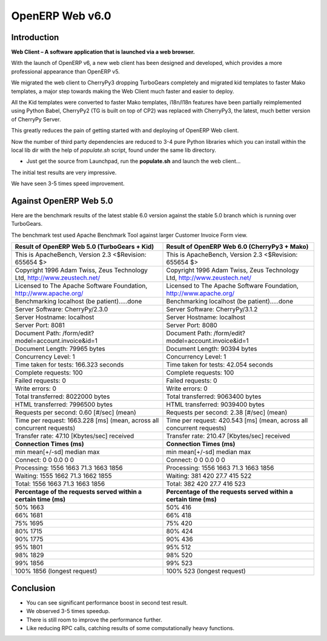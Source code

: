 .. _web_v6:

================
OpenERP Web v6.0
================

Introduction
============

**Web Client – A software application that is launched via a web browser.**

With the launch of OpenERP v6, a new web client has been designed and developed, 
which provides a more professional appearance than OpenERP v5.

We migrated the web client to CherryPy3 dropping TurboGears completely
and migrated kid templates to faster Mako templates, a major step towards making
the Web Client much faster and easier to deploy.
	
All the Kid templates were converted to faster Mako templates, i18n/l18n features
have been partially reimplemented using Python Babel, CherryPy2 (TG is built on 
top of CP2) was replaced with CherryPy3, the latest, much better version of 
CherryPy Server.

This greatly reduces the pain of getting started with and deploying of OpenERP Web client.

Now the number of third party dependencies are reduced to 3-4 pure Python libraries which 
you can install within the local lib dir with the help of `populate.sh` script, found under 
the same lib directory.
	
-	Just get the source from Launchpad, run the **populate.sh** and launch the web client...

The initial test results are very impressive.

We have seen 3-5 times speed improvement.

Against OpenERP Web 5.0
=======================

Here are the benchmark results of the latest stable 6.0 version against the stable 5.0 branch which is running over TurboGears.

The benchmark test used Apache Benchmark Tool against larger Customer Invoice Form view.


.. csv-table::
	:header: "Result of OpenERP Web 5.0 (TurboGears + Kid)","Result of OpenERP Web 6.0 (CherryPy3 + Mako)"
	:widths: 50,50
	
	"This is ApacheBench, Version 2.3 <$Revision: 655654 $>","This is ApacheBench, Version 2.3 <$Revision: 655654 $>"
	"Copyright 1996 Adam Twiss, Zeus Technology Ltd, http://www.zeustech.net/","Copyright 1996 Adam Twiss, Zeus Technology Ltd, http://www.zeustech.net/"
	"Licensed to The Apache Software Foundation, http://www.apache.org/","Licensed to The Apache Software Foundation, http://www.apache.org/"
	"Benchmarking localhost (be patient).....done","Benchmarking localhost (be patient).....done"
	"Server Software: CherryPy/2.3.0","Server Software: CherryPy/3.1.2"
	"Server Hostname: localhost","Server Hostname: localhost"
	"Server Port: 8081","Server Port: 8080"
	"Document Path: /form/edit?model=account.invoice&id=1","Document Path: /form/edit?model=account.invoice&id=1"
	"Document Length: 79965 bytes","Document Length: 90394 bytes"
	"Concurrency Level: 1","Concurrency Level: 1"
	"Time taken for tests: 166.323 seconds","Time taken for tests: 42.054 seconds"
	"Complete requests: 100","Complete requests: 100"
	"Failed requests: 0","Failed requests: 0"
	"Write errors: 0","Write errors: 0"
	"Total transferred: 8022000 bytes","Total transferred: 9063400 bytes"
	"HTML transferred: 7996500 bytes","HTML transferred: 9039400 bytes"
	"Requests per second: 0.60 [#/sec] (mean)","Requests per second: 2.38 [#/sec] (mean)"
	"Time per request: 1663.228 [ms] (mean, across all concurrent requests)","Time per request: 420.543 [ms] (mean, across all concurrent requests)"
	"Transfer rate: 47.10 [Kbytes/sec] received","Transfer rate: 210.47 [Kbytes/sec] received"
	"**Connection Times (ms)**","**Connection Times (ms)**"
	"min mean[+/-sd] median max","min mean[+/-sd] median max"
	"Connect: 0 0 0.0 0 0","Connect: 0 0 0.0 0 0"
	"Processing: 1556 1663 71.3 1663 1856","Processing: 1556 1663 71.3 1663 1856"
	"Waiting: 1555 1662 71.3 1662 1855","Waiting: 381 420 27.7 415 522"
	"Total: 1556 1663 71.3 1663 1856","Total: 382 420 27.7 416 523"
	"**Percentage of the requests served within a certain time (ms)**","**Percentage of the requests served within a certain time (ms)**"
	"50% 1663","50% 416"
	"66% 1681","66% 418"
	"75% 1695","75% 420"
	"80% 1715","80% 424"
	"90% 1775","90% 436"
	"95% 1801","95% 512"
	"98% 1829","98% 520"
	"99% 1856","99% 523"
	"100% 1856 (longest request)","100% 523 (longest request)"
	

Conclusion
==========
-	You can see significant performance boost in second test result. 
-	We observed 3-5 times speedup. 
-	There is still room to improve the performance further.
-	Like reducing RPC calls, catching results of some computationally heavy functions.


